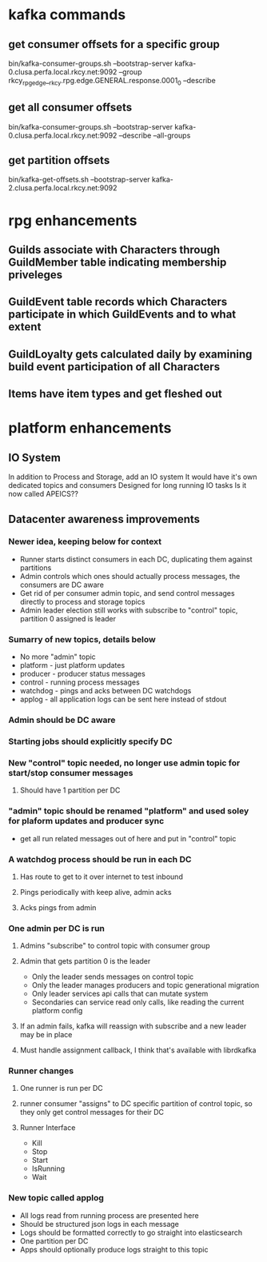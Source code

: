 * kafka commands
** get consumer offsets for a specific group
bin/kafka-consumer-groups.sh --bootstrap-server kafka-0.clusa.perfa.local.rkcy.net:9092 --group rkcy_rpg_edge__rkcy.rpg.edge.GENERAL.response.0001_0 --describe
** get all consumer offsets
bin/kafka-consumer-groups.sh --bootstrap-server kafka-0.clusa.perfa.local.rkcy.net:9092 --describe --all-groups
** get partition offsets
bin/kafka-get-offsets.sh --bootstrap-server kafka-2.clusa.perfa.local.rkcy.net:9092
* rpg enhancements
** Guilds associate with Characters through GuildMember table indicating membership priveleges
** GuildEvent table records which Characters participate in which GuildEvents and to what extent
** GuildLoyalty gets calculated daily by examining build event participation of all Characters
** Items have item types and get fleshed out
* platform enhancements
** IO System
In addition to Process and Storage, add an IO system
It would have it's own dedicated topics and consumers
Designed for long running IO tasks
Is it now called APEICS??
** Datacenter awareness improvements
*** Newer idea, keeping below for context
- Runner starts distinct consumers in each DC, duplicating them against partitions
- Admin controls which ones should actually process messages, the consumers are DC aware
- Get rid of per consumer admin topic, and send control messages directly to process and storage topics
- Admin leader election still works with subscribe to "control" topic, partition 0 assigned is leader
*** Sumarry of new topics, details below
- No more "admin" topic
- platform - just platform updates
- producer - producer status messages
- control - running process messages
- watchdog - pings and acks between DC watchdogs
- applog - all application logs can be sent here instead of stdout
*** Admin should be DC aware
*** Starting jobs should explicitly specify DC
*** New "control" topic needed, no longer use admin topic for start/stop consumer messages
**** Should have 1 partition per DC
*** "admin" topic should be renamed "platform" and used soley for plaform updates and producer sync
- get all run related messages out of here and put in "control" topic
*** A watchdog process should be run in each DC
**** Has route to get to it over internet to test inbound
**** Pings periodically with keep alive, admin acks
**** Acks pings from admin
*** One admin per DC is run
**** Admins "subscribe" to control topic with consumer group
**** Admin that gets partition 0 is the leader
- Only the leader sends messages on control topic
- Only the leader manages producers and topic generational migration
- Only leader services api calls that can mutate system
- Secondaries can service read only calls, like reading the current platform config
**** If an admin fails, kafka will reassign with subscribe and a new leader may be in place
**** Must handle assignment callback, I think that's available with librdkafka
*** Runner changes
**** One runner is run per DC
**** runner consumer "assigns" to DC specific partition of control topic, so they only get control messages for their DC
**** Runner Interface
- Kill
- Stop
- Start
- IsRunning
- Wait
*** New topic called applog
- All logs read from running process are presented here
- Should be structured json logs in each message
- Logs should be formatted correctly to go straight into elasticsearch
- One partition per DC
- Apps should optionally produce logs straight to this topic
